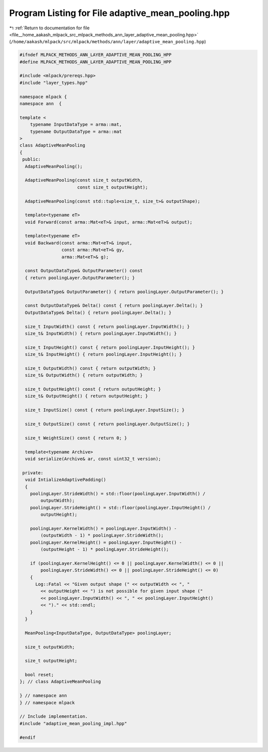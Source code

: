 
.. _program_listing_file__home_aakash_mlpack_src_mlpack_methods_ann_layer_adaptive_mean_pooling.hpp:

Program Listing for File adaptive_mean_pooling.hpp
==================================================

|exhale_lsh| :ref:`Return to documentation for file <file__home_aakash_mlpack_src_mlpack_methods_ann_layer_adaptive_mean_pooling.hpp>` (``/home/aakash/mlpack/src/mlpack/methods/ann/layer/adaptive_mean_pooling.hpp``)

.. |exhale_lsh| unicode:: U+021B0 .. UPWARDS ARROW WITH TIP LEFTWARDS

.. code-block:: cpp

   
   #ifndef MLPACK_METHODS_ANN_LAYER_ADAPTIVE_MEAN_POOLING_HPP
   #define MLPACK_METHODS_ANN_LAYER_ADAPTIVE_MEAN_POOLING_HPP
   
   #include <mlpack/prereqs.hpp>
   #include "layer_types.hpp"
   
   namespace mlpack {
   namespace ann  {
   
   template <
       typename InputDataType = arma::mat,
       typename OutputDataType = arma::mat
   >
   class AdaptiveMeanPooling
   {
    public:
     AdaptiveMeanPooling();
   
     AdaptiveMeanPooling(const size_t outputWidth,
                         const size_t outputHeight);
   
     AdaptiveMeanPooling(const std::tuple<size_t, size_t>& outputShape);
   
     template<typename eT>
     void Forward(const arma::Mat<eT>& input, arma::Mat<eT>& output);
   
     template<typename eT>
     void Backward(const arma::Mat<eT>& input,
                   const arma::Mat<eT>& gy,
                   arma::Mat<eT>& g);
   
     const OutputDataType& OutputParameter() const
     { return poolingLayer.OutputParameter(); }
   
     OutputDataType& OutputParameter() { return poolingLayer.OutputParameter(); }
   
     const OutputDataType& Delta() const { return poolingLayer.Delta(); }
     OutputDataType& Delta() { return poolingLayer.Delta(); }
   
     size_t InputWidth() const { return poolingLayer.InputWidth(); }
     size_t& InputWidth() { return poolingLayer.InputWidth(); }
   
     size_t InputHeight() const { return poolingLayer.InputHeight(); }
     size_t& InputHeight() { return poolingLayer.InputHeight(); }
   
     size_t OutputWidth() const { return outputWidth; }
     size_t& OutputWidth() { return outputWidth; }
   
     size_t OutputHeight() const { return outputHeight; }
     size_t& OutputHeight() { return outputHeight; }
   
     size_t InputSize() const { return poolingLayer.InputSize(); }
   
     size_t OutputSize() const { return poolingLayer.OutputSize(); }
   
     size_t WeightSize() const { return 0; }
   
     template<typename Archive>
     void serialize(Archive& ar, const uint32_t version);
   
    private:
     void IntializeAdaptivePadding()
     {
       poolingLayer.StrideWidth() = std::floor(poolingLayer.InputWidth() /
           outputWidth);
       poolingLayer.StrideHeight() = std::floor(poolingLayer.InputHeight() /
           outputHeight);
   
       poolingLayer.KernelWidth() = poolingLayer.InputWidth() -
           (outputWidth - 1) * poolingLayer.StrideWidth();
       poolingLayer.KernelHeight() = poolingLayer.InputHeight() -
           (outputHeight - 1) * poolingLayer.StrideHeight();
   
       if (poolingLayer.KernelHeight() <= 0 || poolingLayer.KernelWidth() <= 0 ||
           poolingLayer.StrideWidth() <= 0 || poolingLayer.StrideHeight() <= 0)
       {
         Log::Fatal << "Given output shape (" << outputWidth << ", "
           << outputHeight << ") is not possible for given input shape ("
           << poolingLayer.InputWidth() << ", " << poolingLayer.InputHeight()
           << ")." << std::endl;
       }
     }
   
     MeanPooling<InputDataType, OutputDataType> poolingLayer;
   
     size_t outputWidth;
   
     size_t outputHeight;
   
     bool reset;
   }; // class AdaptiveMeanPooling
   
   } // namespace ann
   } // namespace mlpack
   
   // Include implementation.
   #include "adaptive_mean_pooling_impl.hpp"
   
   #endif
